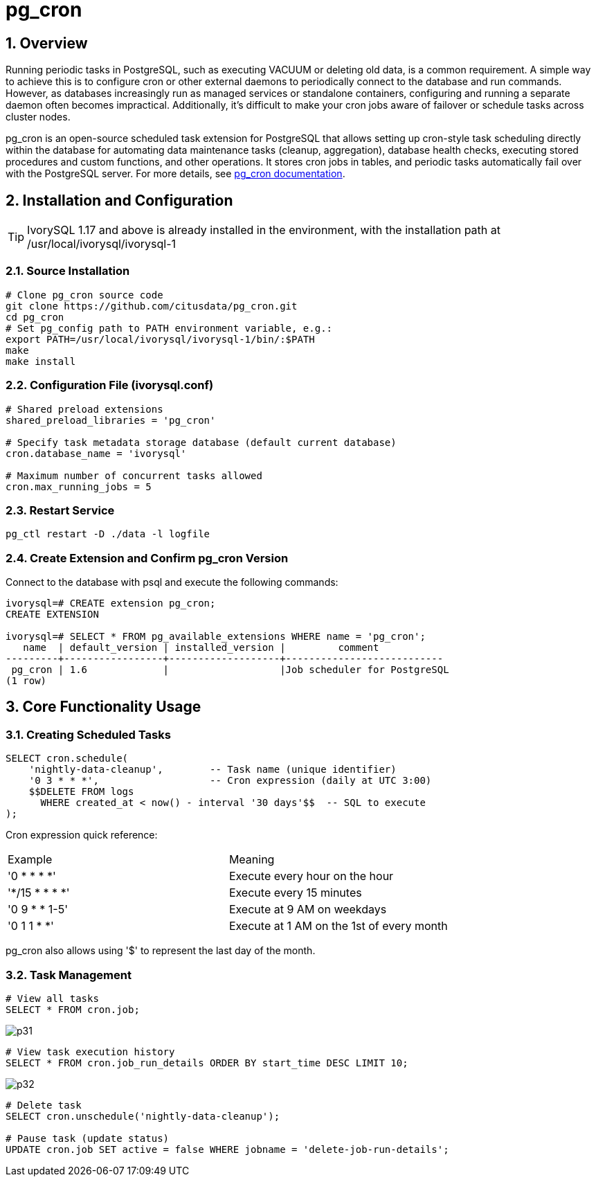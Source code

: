 :sectnums:
:sectnumlevels: 5
:imagesdir: ./_images

= pg_cron 

== Overview
Running periodic tasks in PostgreSQL, such as executing VACUUM or deleting old data, is a common requirement. A simple way to achieve this is to configure cron or other external daemons to periodically connect to the database and run commands. However, as databases increasingly run as managed services or standalone containers, configuring and running a separate daemon often becomes impractical. Additionally, it's difficult to make your cron jobs aware of failover or schedule tasks across cluster nodes.

pg_cron is an open-source scheduled task extension for PostgreSQL that allows setting up cron-style task scheduling directly within the database for automating data maintenance tasks (cleanup, aggregation), database health checks, executing stored procedures and custom functions, and other operations. It stores cron jobs in tables, and periodic tasks automatically fail over with the PostgreSQL server. For more details, see https://github.com/citusdata/pg_cron[pg_cron documentation].

== Installation and Configuration

[TIP]
IvorySQL 1.17 and above is already installed in the environment, with the installation path at /usr/local/ivorysql/ivorysql-1

=== Source Installation

```
# Clone pg_cron source code
git clone https://github.com/citusdata/pg_cron.git
cd pg_cron
# Set pg_config path to PATH environment variable, e.g.:
export PATH=/usr/local/ivorysql/ivorysql-1/bin/:$PATH
make
make install
```

=== Configuration File (ivorysql.conf)

```
# Shared preload extensions
shared_preload_libraries = 'pg_cron'

# Specify task metadata storage database (default current database)
cron.database_name = 'ivorysql'

# Maximum number of concurrent tasks allowed
cron.max_running_jobs = 5
```

=== Restart Service

```
pg_ctl restart -D ./data -l logfile
```

=== Create Extension and Confirm pg_cron Version

Connect to the database with psql and execute the following commands:
```
ivorysql=# CREATE extension pg_cron;
CREATE EXTENSION

ivorysql=# SELECT * FROM pg_available_extensions WHERE name = 'pg_cron';
   name  | default_version | installed_version |         comment         
---------+-----------------+-------------------+---------------------------
 pg_cron | 1.6             |                   |Job scheduler for PostgreSQL
(1 row)
```

== Core Functionality Usage

=== Creating Scheduled Tasks

```
SELECT cron.schedule(
    'nightly-data-cleanup',        -- Task name (unique identifier)
    '0 3 * * *',                   -- Cron expression (daily at UTC 3:00)
    $$DELETE FROM logs 
      WHERE created_at < now() - interval '30 days'$$  -- SQL to execute
);
```

Cron expression quick reference:

|====
|Example|Meaning
|'0 * * * *'|Execute every hour on the hour
|'*/15 * * * *'|Execute every 15 minutes
|'0 9 * * 1-5'|Execute at 9 AM on weekdays
|'0 1 1 * *'|Execute at 1 AM on the 1st of every month
|====

pg_cron also allows using '$' to represent the last day of the month.

=== Task Management

```
# View all tasks
SELECT * FROM cron.job;
```

image::p31.png[]

```
# View task execution history
SELECT * FROM cron.job_run_details ORDER BY start_time DESC LIMIT 10;
```

image::p32.png[]

```
# Delete task
SELECT cron.unschedule('nightly-data-cleanup');

# Pause task (update status)
UPDATE cron.job SET active = false WHERE jobname = 'delete-job-run-details';
```
